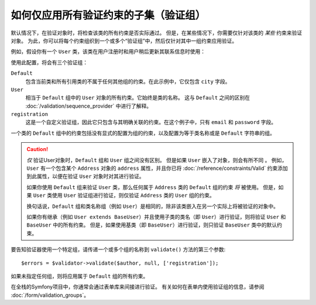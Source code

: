 .. index::
    single: Validation; Groups

如何仅应用所有验证约束的子集（验证组）
=================================================================================

默认情况下，在验证对象时，将检查该类的所有约束是否实际通过。
但是，在某些情况下，你需要仅针对该类的 *某些* 约束来验证对象。
为此，你可以将每个约束组织到一个或多个“验证组”中，然后仅针对其中一组约束应用验证。

例如，假设你有一个 ``User`` 类，该类在用户注册时和用户稍后更新其联系信息时使用：

.. configuration-block::

    .. code-block:: php-annotations

        // src/Entity/User.php
        namespace App\Entity;

        use Symfony\Component\Security\Core\User\UserInterface;
        use Symfony\Component\Validator\Constraints as Assert;

        class User implements UserInterface
        {
            /**
             * @Assert\Email(groups={"registration"})
             */
            private $email;

            /**
             * @Assert\NotBlank(groups={"registration"})
             * @Assert\Length(min=7, groups={"registration"})
             */
            private $password;

            /**
             * @Assert\Length(min=2)
             */
            private $city;
        }

    .. code-block:: yaml

        # config/validator/validation.yaml
        App\Entity\User:
            properties:
                email:
                    - Email: { groups: [registration] }
                password:
                    - NotBlank: { groups: [registration] }
                    - Length: { min: 7, groups: [registration] }
                city:
                    - Length:
                        min: 2

    .. code-block:: xml

        <!-- config/validator/validation.xml -->
        <?xml version="1.0" encoding="UTF-8" ?>
        <constraint-mapping xmlns="http://symfony.com/schema/dic/constraint-mapping"
            xmlns:xsi="http://www.w3.org/2001/XMLSchema-instance"
            xsi:schemaLocation="
                http://symfony.com/schema/dic/constraint-mapping
                https://symfony.com/schema/dic/constraint-mapping/constraint-mapping-1.0.xsd
            ">

            <class name="App\Entity\User">
                <property name="email">
                    <constraint name="Email">
                        <option name="groups">
                            <value>registration</value>
                        </option>
                    </constraint>
                </property>

                <property name="password">
                    <constraint name="NotBlank">
                        <option name="groups">
                            <value>registration</value>
                        </option>
                    </constraint>
                    <constraint name="Length">
                        <option name="min">7</option>
                        <option name="groups">
                            <value>registration</value>
                        </option>
                    </constraint>
                </property>

                <property name="city">
                    <constraint name="Length">
                        <option name="min">7</option>
                    </constraint>
                </property>
            </class>
        </constraint-mapping>

    .. code-block:: php

        // src/Entity/User.php
        namespace App\Entity;

        use Symfony\Component\Validator\Constraints as Assert;
        use Symfony\Component\Validator\Mapping\ClassMetadata;

        class User
        {
            public static function loadValidatorMetadata(ClassMetadata $metadata)
            {
                $metadata->addPropertyConstraint('email', new Assert\Email([
                    'groups' => ['registration'],
                ]));

                $metadata->addPropertyConstraint('password', new Assert\NotBlank([
                    'groups' => ['registration'],
                ]));
                $metadata->addPropertyConstraint('password', new Assert\Length([
                    'min'    => 7,
                    'groups' => ['registration'],
                ]));

                $metadata->addPropertyConstraint('city', new Assert\Length([
                    "min" => 3,
                ]));
            }
        }

使用此配置，将会有三个验证组：

``Default``
    包含当前类和所有引用类的不属于任何其他组的约束。在此示例中，它仅包含 ``city`` 字段。

``User``
    相当于 ``Default`` 组中的 ``User`` 对象的所有约束。它始终是类的名称。
    这与 ``Default`` 之间的区别在 :doc:`/validation/sequence_provider` 中进行了解释。

``registration``
    这是一个自定义验证组，因此它只包含与其明确关联的约束。在这个例子中，只有
    ``email`` 和 ``password`` 字段。

一个类的 ``Default`` 组中的约束包括没有显式的配置为组的约束，以及配置为等于类名称或是 ``Default`` 字符串的组。

.. caution::

    *仅* 验证User对象时，``Default`` 组和 ``User`` 组之间没有区别。
    但是如果 ``User`` 嵌入了对象，则会有所不同 。
    例如，``User`` 有一个包含某个 ``Address`` 对象的 ``address`` 属性，并且你已将
    :doc:`/reference/constraints/Valid` 约束添加到此属性，以便在验证 ``User`` 对象时对其进行验证。

    如果你使用 ``Default`` 组来验证 ``User`` 类，那么任何属于
    ``Address`` 类的 ``Default`` 组的约束 *将* 被使用。
    但是，如果 ``User`` 类使用 ``User`` 验证组进行验证，则仅验证
    ``Address`` 类的 ``User`` 组的约束。

    换句话说，``Default`` 组和类名称组（例如
    ``User``）是相同的，除非该类嵌入在另一个实际上将被验证的对象中。

    如果你有继承（例如 ``User extends BaseUser``）并且使用子类的类名（即
    ``User``）进行验证，则将验证 ``User`` 和 ``BaseUser`` 中的所有约束。
    但是，如果使用基类（即 ``BaseUser``）进行验证，则只验证 ``BaseUser`` 类中的默认约束。

要告知验证器使用一个特定组，请传递一个或多个组的名称到 ``validate()`` 方法的第三个参数::

    $errors = $validator->validate($author, null, ['registration']);

如果未指定任何组，则将应用属于 ``Default`` 组的所有约束。

在全栈的Symfony项目中，你通常会通过表单库来间接进行验证。
有关如何在表单内使用验证组的信息，请参阅 :doc:`/form/validation_groups`。
